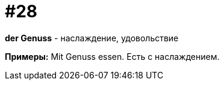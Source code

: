 [#16_028]
= #28

*der Genuss* - наслаждение, удовольствие  

*Примеры:*
Mit Genuss essen.
Есть с наслаждением.